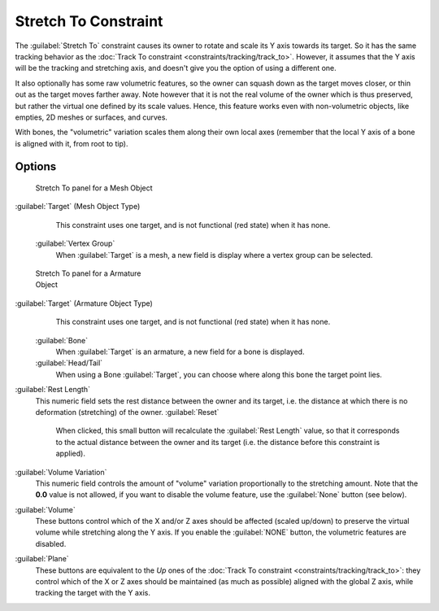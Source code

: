 
..    TODO/Review: {{review|im=examples}} .


Stretch To Constraint
=====================

The :guilabel:`Stretch To` constraint causes its owner to rotate and scale its Y axis towards its target. So it has the same tracking behavior as the :doc:`Track To constraint <constraints/tracking/track_to>`\ . However, it assumes that the Y axis will be the tracking and stretching axis, and doesn't give you the option of using a different one.

It also optionally has some raw volumetric features,
so the owner can squash down as the target moves closer,
or thin out as the target moves farther away.
Note however that it is not the real volume of the owner which is thus preserved,
but rather the virtual one defined by its scale values. Hence,
this feature works even with non-volumetric objects, like empties, 2D meshes or surfaces,
and curves.

With bones, the "volumetric" variation scales them along their own local axes
(remember that the local Y axis of a bone is aligned with it, from root to tip).


Options
-------

.. figure:: /images/25-Manual-Constraints-Tracking-StretchTo.jpg
   :width: 250px
   :figwidth: 250px

   Stretch To panel for a Mesh Object


:guilabel:`Target` (Mesh Object Type)
    This constraint uses one target, and is not functional (red state) when it has none.

   :guilabel:`Vertex Group`
      When :guilabel:`Target` is a mesh, a new field is display where a vertex group can be selected.


.. figure:: /images/Manual-Constraints-Tracking-StretchTo-Armature.jpg
   :width: 250px
   :figwidth: 250px

   Stretch To panel for a Armature Object


:guilabel:`Target` (Armature Object Type)
    This constraint uses one target, and is not functional (red state) when it has none.

   :guilabel:`Bone`
      When :guilabel:`Target` is an armature, a new field for a bone is displayed.

   :guilabel:`Head/Tail`
      When using a Bone :guilabel:`Target`\ , you can choose where along this bone the target point lies.

:guilabel:`Rest Length`
   This numeric field sets the rest distance between the owner and its target, i.e.
   the distance at which there is no deformation (stretching) of the owner.
   :guilabel:`Reset`
      When clicked, this small button will recalculate the :guilabel:`Rest Length` value,
      so that it corresponds to the actual distance between the owner and its target (i.e.
      the distance before this constraint is applied).
:guilabel:`Volume Variation`
   This numeric field controls the amount of "volume" variation proportionally to the stretching amount.
   Note that the **0.0** value is not allowed, if you want to disable the volume feature,
   use the :guilabel:`None` button (see below).
:guilabel:`Volume`
   These buttons control which of the X and/or Z axes should be affected (scaled up/down)
   to preserve the virtual volume while stretching along the Y axis.
   If you enable the :guilabel:`NONE` button, the volumetric features are disabled.
:guilabel:`Plane`
   These buttons are equivalent to the *Up* ones of the :doc:`Track To constraint <constraints/tracking/track_to>`\ :
   they control which of the X or Z axes should be maintained (as much as possible) aligned with the global Z axis,
   while tracking the target with the Y axis.


